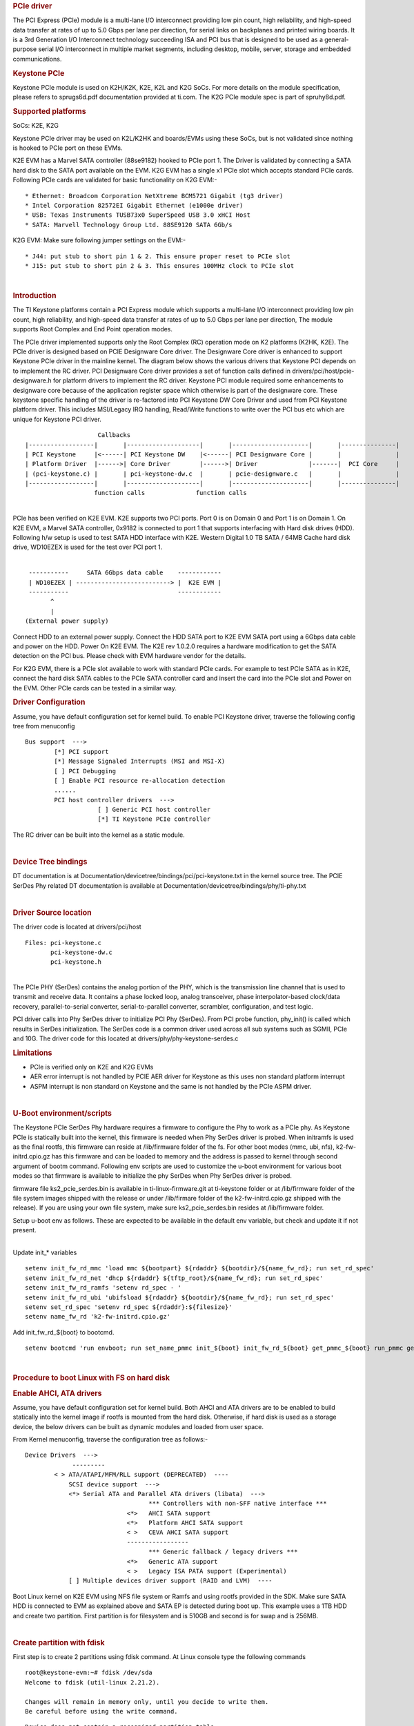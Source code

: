.. http://processors.wiki.ti.com/index.php/Linux_Core_PCIE_User%27s_Guide
.. rubric:: PCIe driver
   :name: pcie-driver

The PCI Express (PCIe) module is a multi-lane I/O interconnect providing
low pin count, high reliability, and high-speed data transfer at rates
of up to 5.0 Gbps per lane per direction, for serial links on backplanes
and printed wiring boards. It is a 3rd Generation I/O Interconnect
technology succeeding ISA and PCI bus that is designed to be used as a
general-purpose serial I/O interconnect in multiple market segments,
including desktop, mobile, server, storage and embedded communications.

.. rubric:: Keystone PCIe
   :name: keystone-pcie

Keystone PCIe module is used on K2H/K2K, K2E, K2L and K2G SoCs. For more
details on the module specification, please refers to sprugs6d.pdf
documentation provided at ti.com. The K2G PCIe module spec is part of
spruhy8d.pdf.

.. rubric:: Supported platforms
   :name: supported-platforms

SoCs: K2E, K2G

Keystone PCIe driver may be used on K2L/K2HK and boards/EVMs using these
SoCs, but is not validated since nothing is hooked to PCIe port on these
EVMs.

K2E EVM has a Marvel SATA controller (88se9182) hooked to PCIe port 1.
The Driver is validated by connecting a SATA hard disk to the SATA port
available on the EVM. K2G EVM has a single x1 PCIe slot which accepts
standard PCIe cards. Following PCIe cards are validated for basic
functionality on K2G EVM:-

::

    * Ethernet: Broadcom Corporation NetXtreme BCM5721 Gigabit (tg3 driver)
    * Intel Corporation 82572EI Gigabit Ethernet (e1000e driver)
    * USB: Texas Instruments TUSB73x0 SuperSpeed USB 3.0 xHCI Host
    * SATA: Marvell Technology Group Ltd. 88SE9120 SATA 6Gb/s

K2G EVM: Make sure following jumper settings on the EVM:-

::

    * J44: put stub to short pin 1 & 2. This ensure proper reset to PCIe slot
    * J15: put stub to short pin 2 & 3. This ensures 100MHz clock to PCIe slot

| 

.. rubric:: Introduction
   :name: introduction-linux-pcie

The TI Keystone platforms contain a PCI Express module which supports a
multi-lane I/O interconnect providing low pin count, high reliability,
and high-speed data transfer at rates of up to 5.0 Gbps per lane per
direction, The module supports Root Complex and End Point operation
modes.

The PCIe driver implemented supports only the Root Complex (RC)
operation mode on K2 platforms (K2HK, K2E). The PCIe driver is designed
based on PCIE Designware Core driver. The Designware Core driver is
enhanced to support Keystone PCIe driver in the mainline kernel. The
diagram below shows the various drivers that Keystone PCI depends on to
implement the RC driver. PCI Designware Core driver provides a set of
function calls defined in drivers/pci/host/pcie-designware.h for
platform drivers to implement the RC driver. Keystone PCI module
required some enhancements to designware core because of the application
register space which otherwise is part of the designware core. These
keystone specific handling of the driver is re-factored into PCI
Keystone DW Core Driver and used from PCI Keystone platform driver. This
includes MSI/Legacy IRQ handling, Read/Write functions to write over the
PCI bus etc which are unique for Keystone PCI driver.

::

                         Callbacks
     |------------------|       |--------------------|       |---------------------|       |---------------|
     | PCI Keystone     |<------| PCI Keystone DW    |<------| PCI Designware Core |       |               |
     | Platform Driver  |------>| Core Driver        |------>| Driver              |-------|  PCI Core     |
     | (pci-keystone.c) |       | pci-keystone-dw.c  |       | pcie-designware.c   |       |               |
     |------------------|       |--------------------|       |---------------------|       |---------------|
                        function calls              function calls

| 
| PCIe has been verified on K2E EVM. K2E supports two PCI ports. Port 0
  is on Domain 0 and Port 1 is on Domain 1. On K2E EVM, a Marvel SATA
  controller, 0x9182 is connected to port 1 that supports interfacing
  with Hard disk drives (HDD). Following h/w setup is used to test SATA
  HDD interface with K2E. Western Digital 1.0 TB SATA / 64MB Cache hard
  disk drive, WD10EZEX is used for the test over PCI port 1.

| 

::

     -----------     SATA 6Gbps data cable    ------------
     | WD10EZEX | --------------------------> |  K2E EVM |
     -----------                              ------------
           ^
           |
    (External power supply)

Connect HDD to an external power supply. Connect the HDD SATA port to
K2E EVM SATA port using a 6Gbps data cable and power on the HDD. Power
On K2E EVM. The K2E rev 1.0.2.0 requires a hardware modification to get
the SATA detection on the PCI bus. Please check with EVM hardware vendor
for the details.

For K2G EVM, there is a PCIe slot available to work with standard PCIe
cards. For example to test PCIe SATA as in K2E, connect the hard disk
SATA cables to the PCIe SATA controller card and insert the card into
the PCIe slot and Power on the EVM. Other PCIe cards can be tested in a
similar way.

.. rubric:: Driver Configuration
   :name: driver-configuration

Assume, you have default configuration set for kernel build. To enable
PCI Keystone driver, traverse the following config tree from menuconfig

::

         Bus support  ---> 
                 [*] PCI support
                 [*] Message Signaled Interrupts (MSI and MSI-X)  
                 [ ] PCI Debugging  
                 [ ] Enable PCI resource re-allocation detection   
                 ......
                 PCI host controller drivers  --->  
                             [ ] Generic PCI host controller
                             [*] TI Keystone PCIe controller

The RC driver can be built into the kernel as a static module.

| 

.. rubric:: Device Tree bindings
   :name: device-tree-bindings

DT documentation is at
Documentation/devicetree/bindings/pci/pci-keystone.txt in the kernel
source tree. The PCIE SerDes Phy related DT documentation is available
at Documentation/devicetree/bindings/phy/ti-phy.txt

| 

.. rubric:: Driver Source location
   :name: driver-source-location

The driver code is located at drivers/pci/host

::

    Files: pci-keystone.c 
           pci-keystone-dw.c
           pci-keystone.h

| 
| The PCIe PHY (SerDes) contains the analog portion of the PHY, which is
  the transmission line channel that is used to transmit and receive
  data. It contains a phase locked loop, analog transceiver, phase
  interpolator-based clock/data recovery, parallel-to-serial converter,
  serial-to-parallel converter, scrambler, configuration, and test
  logic.

PCI driver calls into Phy SerDes driver to initialize PCI Phy (SerDes).
From PCI probe function, phy\_init() is called which results in SerDes
initialization. The SerDes code is a common driver used across all sub
systems such as SGMII, PCIe and 10G. The driver code for this located at
drivers/phy/phy-keystone-serdes.c

.. rubric:: Limitations
   :name: limitations

-  PCIe is verified only on K2E and K2G EVMs
-  AER error interrupt is not handled by PCIE AER driver for Keystone as
   this uses non standard platform interrupt
-  ASPM interrupt is non standard on Keystone and the same is not
   handled by the PCIe ASPM driver.

| 

.. rubric:: U-Boot environment/scripts
   :name: u-boot-environmentscripts

The Keystone PCIe SerDes Phy hardware requires a firmware to configure
the Phy to work as a PCIe phy. As Keystone PCIe is statically built into
the kernel, this firmware is needed when Phy SerDes driver is probed.
When initramfs is used as the final rootfs, this firmware can reside at
/lib/firmware folder of the fs. For other boot modes (mmc, ubi, nfs),
k2-fw-initrd.cpio.gz has this firmware and can be loaded to memory and
the address is passed to kernel through second argument of bootm
command. Following env scripts are used to customize the u-boot
environment for various boot modes so that firmware is available to
initialize the phy SerDes when Phy SerDes driver is probed.

firmware file ks2\_pcie\_serdes.bin is available in
ti-linux-firmware.git at ti-keystone folder or at /lib/firmware folder
of the file system images shipped with the release or under /lib/firmare
folder of the k2-fw-initrd.cpio.gz shipped with the release). If you are
using your own file system, make sure ks2\_pcie\_serdes.bin resides at
/lib/firmware folder.

Setup u-boot env as follows. These are expected to be available in the
default env variable, but check and update it if not present.

| 
| Update init\_\* variables

::

    setenv init_fw_rd_mmc 'load mmc ${bootpart} ${rdaddr} ${bootdir}/${name_fw_rd}; run set_rd_spec'
    setenv init_fw_rd_net 'dhcp ${rdaddr} ${tftp_root}/${name_fw_rd}; run set_rd_spec'
    setenv init_fw_rd_ramfs 'setenv rd_spec - '
    setenv init_fw_rd_ubi 'ubifsload ${rdaddr} ${bootdir}/${name_fw_rd}; run set_rd_spec'
    setenv set_rd_spec 'setenv rd_spec ${rdaddr}:${filesize}'
    setenv name_fw_rd 'k2-fw-initrd.cpio.gz'

Add init\_fw\_rd\_${boot} to bootcmd.

::

    setenv bootcmd 'run envboot; run set_name_pmmc init_${boot} init_fw_rd_${boot} get_pmmc_${boot} run_pmmc get_fdt_${boot} get_mon_${boot} get_kern_${boot} run_mon run_kern'

| 

.. rubric:: Procedure to boot Linux with FS on hard disk
   :name: procedure-to-boot-linux-with-fs-on-hard-disk

.. rubric:: Enable AHCI, ATA drivers
   :name: enable-ahci-ata-drivers

Assume, you have default configuration set for kernel build. Both AHCI
and ATA drivers are to be enabled to build statically into the kernel
image if rootfs is mounted from the hard disk. Otherwise, if hard disk
is used as a storage device, the below drivers can be built as dynamic
modules and loaded from user space.

From Kernel menuconfig, traverse the configuration tree as follows:-

::

     Device Drivers  --->
                  ---------
             < > ATA/ATAPI/MFM/RLL support (DEPRECATED)  ----                      
                 SCSI device support  --->               
                 <*> Serial ATA and Parallel ATA drivers (libata)  --->
                                       *** Controllers with non-SFF native interface ***     
                                 <*>   AHCI SATA support        
                                 <*>   Platform AHCI SATA support                                                                          
                                 < >   CEVA AHCI SATA support
                                 -----------------
                                       *** Generic fallback / legacy drivers ***                                                       
                                 <*>   Generic ATA support                                                      
                                 < >   Legacy ISA PATA support (Experimental)                                                                 
                 [ ] Multiple devices driver support (RAID and LVM)  ----       
            

Boot Linux kernel on K2E EVM using NFS file system or Ramfs and using
rootfs provided in the SDK. Make sure SATA HDD is connected to EVM as
explained above and SATA EP is detected during boot up. This example
uses a 1TB HDD and create two partition. First partition is for
filesystem and is 510GB and second is for swap and is 256MB.

| 

.. rubric:: Create partition with fdisk
   :name: create-partition-with-fdisk

First step is to create 2 partitions using fdisk command. At Linux
console type the following commands

::

    root@keystone-evm:~# fdisk /dev/sda
    Welcome to fdisk (util-linux 2.21.2).

    Changes will remain in memory only, until you decide to write them.
    Be careful before using the write command.

::

    Device does not contain a recognized partition table
    Building a new DOS disklabel with disk identifier 0x9b51b66e.

    The device presents a logical sector size that is smaller than
    the physical sector size. Aligning to a physical sector (or optimal
    I/O) size boundary is recommended, or performance may be impacted.

    Command (m for help): m
    Command action
       a   toggle a bootable flag
       b   edit bsd disklabel
       c   toggle the dos compatibility flag
       d   delete a partition
       l   list known partition types
       m   print this menu
       n   add a new partition
       o   create a new empty DOS partition table
       p   print the partition table
       q   quit without saving changes
       s   create a new empty Sun disklabel
       t   change a partition's system id
       u   change display/entry units
       v   verify the partition table
       w   write table to disk and exit
       x   extra functionality (experts only)

    Command (m for help): n
    Partition type:
       p   primary (0 primary, 0 extended, 4 free)
       e   extended
    Select (default p): p
    Partition number (1-4, default 1): 1
    First sector (2048-1953525167, default 2048): 2048
    Last sector, +sectors or +size{K,M,G} (2048-1953525167, default 1953525167): +510G
    Partition 1 of type Linux and of size 510 GiB is set

::

    Command (m for help): n
    Partition type:
       p   primary (1 primary, 0 extended, 3 free)
       e   extended
    Select (default p): p
    Partition number (1-4, default 2): 2
    First sector (1069549568-1953525167, default 1069549568):
    Using default value 1069549568
    Last sector, +sectors or +size{K,M,G} (1069549568-1953525167, default 1953525167): +256M
    Partition 2 of type Linux and of size 256 MiB is set

::

    Command (m for help): p

::

    Disk /dev/sda: 1000.2 GB, 1000204886016 bytes
    255 heads, 63 sectors/track, 121601 cylinders, total 1953525168 sectors
    Units = sectors of 1 * 512 = 512 bytes
    Sector size (logical/physical): 512 bytes / 4096 bytes
    I/O size (minimum/optimal): 4096 bytes / 4096 bytes
    Disk identifier: 0x9b51b66e
       Device Boot      Start         End      Blocks   Id  System
    /dev/sda1            2048  1069549567   534773760   83  Linux
    /dev/sda2      1069549568  1070073855      262144   83  Linux

::

    Command (m for help): p

::

    Disk /dev/sda: 1000.2 GB, 1000204886016 bytes
    255 heads, 63 sectors/track, 121601 cylinders, total 1953525168 sectors
    Units = sectors of 1 * 512 = 512 bytes
    Sector size (logical/physical): 512 bytes / 4096 bytes
    I/O size (minimum/optimal): 4096 bytes / 4096 bytes
    Disk identifier: 0x9b51b66e

      Device Boot      Start         End      Blocks   Id  System
    /dev/sda1            2048  1069549567   534773760   83  Linux
    /dev/sda2      1069549568  1070073855      262144   83  Linux

    Command (m for help): t
    Partition number (1-4): 2
    Hex code (type L to list codes): L

     0  Empty           24  NEC DOS         81  Minix / old Lin bf  Solaris
     1  FAT12           27  Hidden NTFS Win 82  Linux swap / So c1  DRDOS/sec (FAT-
     2  XENIX root      39  Plan 9          83  Linux           c4  DRDOS/sec (FAT-
     3  XENIX usr       3c  PartitionMagic  84  OS/2 hidden C:  c6  DRDOS/sec (FAT-
     4  FAT16 <32M      40  Venix 80286     85  Linux extended  c7  Syrinx
     5  Extended        41  PPC PReP Boot   86  NTFS volume set da  Non-FS data
     6  FAT16           42  SFS             87  NTFS volume set db  CP/M / CTOS / .
     7  HPFS/NTFS/exFAT 4d  QNX4.x          88  Linux plaintext de  Dell Utility
     8  AIX             4e  QNX4.x 2nd part 8e  Linux LVM       df  BootIt
     9  AIX bootable    4f  QNX4.x 3rd part 93  Amoeba          e1  DOS access 
     a  OS/2 Boot Manag 50  OnTrack DM      94  Amoeba BBT      e3  DOS R/O
     b  W95 FAT32       51  OnTrack DM6 Aux 9f  BSD/OS          e4  SpeedStor
     c  W95 FAT32 (LBA) 52  CP/M            a0  IBM Thinkpad hi eb  BeOS fs
     e  W95 FAT16 (LBA) 53  OnTrack DM6 Aux a5  FreeBSD         ee  GPT
     f  W95 Ext'd (LBA) 54  OnTrackDM6      a6  OpenBSD         ef  EFI (FAT-12/16/
    10  OPUS            55  EZ-Drive        a7  NeXTSTEP        f0  Linux/PA-RISC b
    11  Hidden FAT12    56  Golden Bow      a8  Darwin UFS      f1  SpeedStor
    12  Compaq diagnost 5c  Priam Edisk     a9  NetBSD          f4  SpeedStor
    14  Hidden FAT16 <3 61  SpeedStor       ab  Darwin boot     f2  DOS secondary
    16  Hidden FAT16    63  GNU HURD or Sys af  HFS / HFS+      fb  VMware VMFS
    17  Hidden HPFS/NTF 64  Novell Netware  b7  BSDI fs         fc  VMware VMKCORE
    18  AST SmartSleep  65  Novell Netware  b8  BSDI swap       fd  Linux raid auto
    1b  Hidden W95 FAT3 70  DiskSecure Mult bb  Boot Wizard hid fe  LANstep
    1c  Hidden W95 FAT3 75  PC/IX           be  Solaris boot    ff  BBT
    1e  Hidden W95 FAT1 80  Old Minix
    Hex code (type L to list codes): 82
    Changed system type of partition 2 to 82 (Linux swap / Solaris)

    Command (m for help): p 

    Disk /dev/sda: 1000.2 GB, 1000204886016 bytes
    255 heads, 63 sectors/track, 121601 cylinders, total 1953525168 sectors
    Units = sectors of 1 * 512 = 512 bytes
    Sector size (logical/physical): 512 bytes / 4096 bytes
    I/O size (minimum/optimal): 4096 bytes / 4096 bytes
    Disk identifier: 0x9b51b66e 

     Device Boot      Start         End      Blocks   Id  System
    /dev/sda1            2048  1069549567   534773760   83  Linux
    /dev/sda2      1069549568  1070073855      262144   82  Linux swap / Solaris

| 

.. rubric:: Format partitions
   :name: format-partitions

::

    root@k2e-evm~# mkfs.ext4 /dev/sda1
    mke2fs 1.42.1 (17-Feb-2012)
    Filesystem label=
    OS type: Linux
    Block size=4096 (log=2)
    Fragment size=4096 (log=2)
    Stride=0 blocks, Stripe width=0 blocks
    33423360 inodes, 133693440 blocks
    6684672 blocks (5.00%) reserved for the super user
    First data block=0
    Maximum filesystem blocks=0
    4080 block groups
    32768 blocks per group, 32768 fragments per group
    8192 inodes per group
    Superblock backups stored on blocks:
           32768, 98304, 163840, 229376, 294912, 819200, 884736, 1605632, 2654208,
           4096000, 7962624, 11239424, 20480000, 23887872, 71663616, 78675968,
           102400000

::

    Allocating group tables: done
    Writing inode tables: done
    Creating journal (32768 blocks): done
    Writing superblocks and filesystem accounting information: done

    root@k2e-evm:~# ls -ltr /dev/sda*
    brw-rw----    1 root     disk        8,   2 Sep 21 14:37 /dev/sda2
    brw-rw----    1 root     disk        8,   0 Sep 21 14:37 /dev/sda
    brw-rw----    1 root     disk        8,   1 Sep 21 14:40 /dev/sda1

.. rubric:: Copy filesystem to rootfs
   :name: copy-filesystem-to-rootfs

This procedure assumes the cpio file for SDK filesystem is available on
the NFS or ramfs.

::

    >mkdir /mnt/test
    >mount -t ext4 /dev/sda1 /mnt/test
    >cd /mnt/test
    >cpio -i -v </<rootfs>.cpio
    >cd /
    >umount /mnt/test

Where rootfs.cpio is the cpio file for the SDK fileystem.

| 

.. rubric:: Booting with FS on harddisk
   :name: booting-with-fs-on-harddisk

Once the harddisk is formatted and has a rootfs installed, following
procedure can be used to boot Linux kernel using this rootfs.

Boot EVM to u-boot prompt. Add following env variables to u-boot
environment :-

::

    K2E EVM # setenv boot hdd
    K2E EVM # setenv get_fdt_hdd 'dhcp ${fdtaddr} ${tftp_root}/${name_fdt}'
    K2E EVM # setenv init_fw_rd_hdd 'dhcp ${rdaddr} ${tftp_root}/${name_fw_rd}; run set_rd_spec'
    K2E EVM # setenv get_kern_hdd 'dhcp ${loadaddr} ${tftp_root}/${name_kern}'
    K2E EVM # setenv get_mon_hdd 'dhcp ${addr_mon} ${tftp_root}/${name_mon}'
    K2E EVM # setenv init_hdd 'run args_all  args_hdd'
    K2E EVM # setenv args_hdd 'setenv bootargs ${bootargs} rw root=/dev/sda1'
    K2E EVM # saveenv

Now type boot command and boot to Linux. The above steps can be skipped
once u-boot implements these env variables by default which is expected
to be supported in the future.


